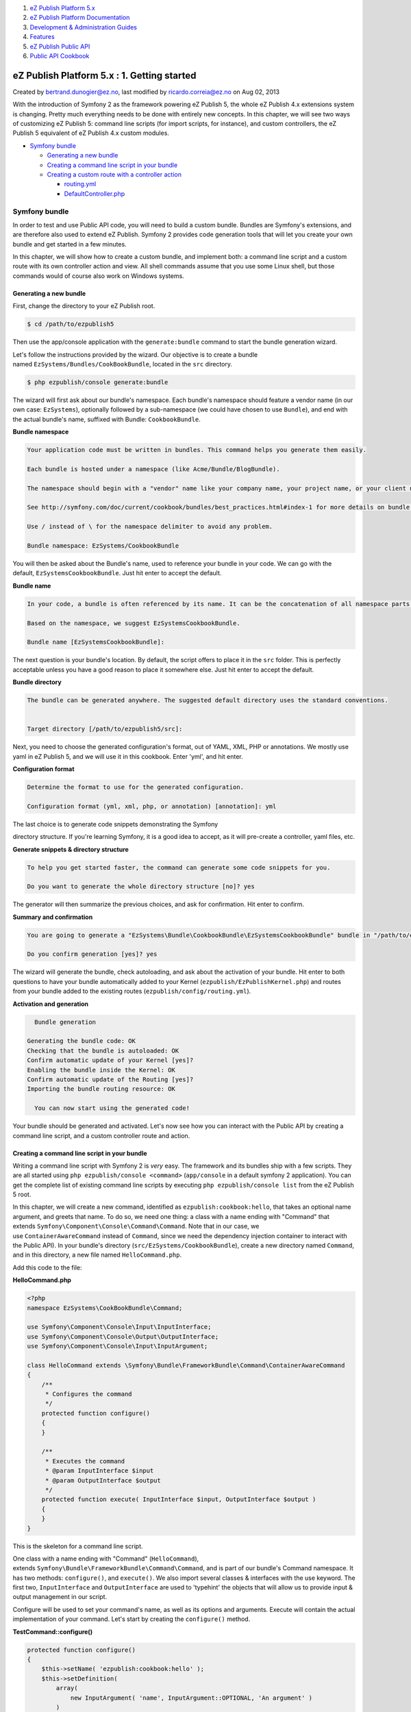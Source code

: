 #. `eZ Publish Platform 5.x <index.html>`__
#. `eZ Publish Platform
   Documentation <eZ-Publish-Platform-Documentation_1114149.html>`__
#. `Development & Administration Guides <6291674.html>`__
#. `Features <Features_12781009.html>`__
#. `eZ Publish Public API <eZ-Publish-Public-API_1736723.html>`__
#. `Public API Cookbook <Public-API-Cookbook_5046311.html>`__

eZ Publish Platform 5.x : 1. Getting started
============================================

Created by bertrand.dunogier@ez.no, last modified by
ricardo.correia@ez.no on Aug 02, 2013

With the introduction of Symfony 2 as the framework powering eZ Publish
5, the whole eZ Publish 4.x extensions system is changing. Pretty much
everything needs to be done with entirely new concepts. In this chapter,
we will see two ways of customizing eZ Publish 5: command line scripts
(for import scripts, for instance), and custom controllers, the eZ
Publish 5 equivalent of eZ Publish 4.x custom modules.

-  `Symfony bundle <#id-1.Gettingstarted-Symfonybundle>`__

   -  `Generating a new
      bundle <#id-1.Gettingstarted-Generatinganewbundle>`__
   -  `Creating a command line script in your
      bundle <#id-1.Gettingstarted-Creatingacommandlinescriptinyourbundle>`__
   -  `Creating a custom route with a controller
      action <#id-1.Gettingstarted-Creatingacustomroutewithacontrolleraction>`__

      -  `routing.yml <#id-1.Gettingstarted-routing.yml>`__
      -  `DefaultController.php <#id-1.Gettingstarted-DefaultController.php>`__

Symfony bundle
--------------

In order to test and use Public API code, you will need to build a
custom bundle. Bundles are Symfony's extensions, and are therefore also
used to extend eZ Publish. Symfony 2 provides code generation tools that
will let you create your own bundle and get started in a few minutes.

In this chapter, we will show how to create a custom bundle, and
implement both: a command line script and a custom route with its own
controller action and view. All shell commands assume that you use some
Linux shell, but those commands would of course also work on Windows
systems.

Generating a new bundle
~~~~~~~~~~~~~~~~~~~~~~~

First, change the directory to your eZ Publish root.

.. code:: theme:

    $ cd /path/to/ezpublish5

Then use the app/console application with the ``generate:bundle``
command to start the bundle generation wizard.

Let's follow the instructions provided by the wizard. Our objective is
to create a bundle named \ ``EzSystems/Bundles/CookBookBundle``, located
in the \ ``src`` directory.

.. code:: theme:

    $ php ezpublish/console generate:bundle

The wizard will first ask about our bundle's namespace. Each bundle's
namespace should feature a vendor name (in our own
case: \ ``EzSystems``), optionally followed by a sub-namespace (we could
have chosen to use \ ``Bundle``), and end with the actual bundle's name,
suffixed with Bundle: \ ``CookbookBundle``.

**Bundle namespace**

.. code:: theme:

    Your application code must be written in bundles. This command helps you generate them easily.

    Each bundle is hosted under a namespace (like Acme/Bundle/BlogBundle).

    The namespace should begin with a "vendor" name like your company name, your project name, or your client name, followed by one or more optional category sub-namespaces, and it should end with the bundle name itself (which must have Bundle as a suffix).

    See http://symfony.com/doc/current/cookbook/bundles/best_practices.html#index-1 for more details on bundle naming conventions. 

    Use / instead of \ for the namespace delimiter to avoid any problem.

    Bundle namespace: EzSystems/CookbookBundle

You will then be asked about the Bundle's name, used to reference your
bundle in your code. We can go with the
default, \ ``EzSystemsCookbookBundle``. Just hit enter to accept the
default.

**Bundle name**

.. code:: theme:

    In your code, a bundle is often referenced by its name. It can be the concatenation of all namespace parts but it's really up to you to come up with a unique name (a good practice is to start with the vendor name).

    Based on the namespace, we suggest EzSystemsCookbookBundle.

    Bundle name [EzSystemsCookbookBundle]:

The next question is your bundle's location. By default, the script
offers to place it in the \ ``src`` folder. This is perfectly acceptable
unless you have a good reason to place it somewhere else. Just hit enter
to accept the default.

**Bundle directory**

.. code:: theme:

    The bundle can be generated anywhere. The suggested default directory uses the standard conventions.


    Target directory [/path/to/ezpublish5/src]:

Next, you need to choose the generated configuration's format, out of
YAML, XML, PHP or annotations. We mostly use yaml in eZ Publish 5, and
we will use it in this cookbook. Enter 'yml', and hit enter.

**Configuration format**

.. code:: theme:

    Determine the format to use for the generated configuration.                                                                                                                        

    Configuration format (yml, xml, php, or annotation) [annotation]: yml

| The last choice is to generate code snippets demonstrating the Symfony
directory structure. If you're learning Symfony, it is a good idea to
accept, as it will pre-create a controller, yaml files, etc.

**Generate snippets & directory structure**

.. code:: theme:

    To help you get started faster, the command can generate some code snippets for you.

    Do you want to generate the whole directory structure [no]? yes

The generator will then summarize the previous choices, and ask for
confirmation. Hit enter to confirm.

**Summary and confirmation**

.. code:: theme:

    You are going to generate a "EzSystems\Bundle\CookbookBundle\EzSystemsCookbookBundle" bundle in "/path/to/ezpublish5/src/" using the "yml" format.

    Do you confirm generation [yes]? yes

The wizard will generate the bundle, check autoloading, and ask about
the activation of your bundle. Hit enter to both questions to have your
bundle automatically added to your Kernel
(``ezpublish/EzPublishKernel.php``) and routes from your bundle added to
the existing routes (``ezpublish/config/routing.yml``).

**Activation and generation**

.. code:: theme:

      Bundle generation

    Generating the bundle code: OK
    Checking that the bundle is autoloaded: OK
    Confirm automatic update of your Kernel [yes]?
    Enabling the bundle inside the Kernel: OK
    Confirm automatic update of the Routing [yes]?
    Importing the bundle routing resource: OK

      You can now start using the generated code!
     

Your bundle should be generated and activated. Let's now see how you can
interact with the Public API by creating a command line script, and a
custom controller route and action.

Creating a command line script in your bundle
~~~~~~~~~~~~~~~~~~~~~~~~~~~~~~~~~~~~~~~~~~~~~

Writing a command line script with Symfony 2 is \ *very* easy. The
framework and its bundles ship with a few scripts. They are all started
using \ ``php ezpublish/console <command>`` (``app/console`` in a
default symfony 2 application). You can get the complete list of
existing command line scripts by
executing \ ``php ezpublish/console list`` from the eZ Publish 5 root.

In this chapter, we will create a new command, identified
as \ ``ezpublish:cookbook:hello``, that takes an optional name argument,
and greets that name. To do so, we need one thing: a class with a name
ending with "Command" that
extends \ ``Symfony\Component\Console\Command\Command``. Note that in
our case, we use \ ``ContainerAwareCommand`` instead of \ ``Command``,
since we need the dependency injection container to interact with the
Public API). In your bundle's directory
(``src/EzSystems/CookbookBundle``), create a new directory
named \ ``Command``, and in this directory, a new file
named \ ``HelloCommand.php``.

Add this code to the file:

**HelloCommand.php**

.. code:: theme:

    <?php
    namespace EzSystems\CookBookBundle\Command;

    use Symfony\Component\Console\Input\InputInterface;
    use Symfony\Component\Console\Output\OutputInterface;
    use Symfony\Component\Console\Input\InputArgument;

    class HelloCommand extends \Symfony\Bundle\FrameworkBundle\Command\ContainerAwareCommand
    {
        /**
         * Configures the command
         */
        protected function configure()
        {
        }

        /**
         * Executes the command
         * @param InputInterface $input
         * @param OutputInterface $output
         */
        protected function execute( InputInterface $input, OutputInterface $output )
        {
        }
    }

This is the skeleton for a command line script.

One class with a name ending with "Command" (``HelloCommand``),
extends \ ``Symfony\Bundle\FrameworkBundle\Command\Command``, and is
part of our bundle's Command namespace. It has two
methods: \ ``configure()``, and \ ``execute()``. We also import several
classes & interfaces with the use keyword. The first
two, \ ``InputInterface`` and ``OutputInterface`` are used to 'typehint'
the objects that will allow us to provide input & output management in
our script.

Configure will be used to set your command's name, as well as its
options and arguments. Execute will contain the actual implementation of
your command. Let's start by creating the \ ``configure()`` method.

**TestCommand::configure()**

.. code:: theme:

    protected function configure()
    {
        $this->setName( 'ezpublish:cookbook:hello' );
        $this->setDefinition(
            array(
                new InputArgument( 'name', InputArgument::OPTIONAL, 'An argument' )
            )
        );
    }

First, we use setName() to set our command's name to
"``ezpublish:cookbook:hello``\ ".  We then use \ ``setDefinition()`` to
add an argument, named \ ``name``, to our command.

You can read more about arguments definitions and further options in
the \ `Symfony 2 Console
documentation <http://symfony.com/doc/2.0/components/console/introduction.html>`__. Once
this is done, if you run \ ``php ezpublish/console list``, you should
see \ ``ezpublish:cookbook:hello`` listed in the available commands. If
you run it, it should just do nothing.

Let's just add something very simple to our execute() method so that our
command actually does something.

**TestCommand::execute()**

.. code:: theme:

    protected function execute( InputInterface $input, OutputInterface $output )
    {
        // fetch the input argument
        if ( !$name = $input->getArgument( 'name' ) )
        {
            $name = "World";
        }
        $output->writeln( "Hello $name" );
    }

You can now run the command from the eZ Publish 5 root.

**Hello world**

.. code:: theme:

    $ php ezpublish/console ezpublish:cookbook:hello world
    Hello world

Creating a custom route with a controller action
~~~~~~~~~~~~~~~~~~~~~~~~~~~~~~~~~~~~~~~~~~~~~~~~

In this short chapter, we will see how to create a new route that will
catch a custom URL and execute a controller action. We want to create a
new route, ``/cookbook/test``, that displays a simple 'Hello world'
message. This tutorial is a simplified version of the official one that
can be found
on \ `http://symfony.com/doc/current/book/controller.html <http://symfony.com/doc/current/book/controller.html>`__.

eZ Publish 4 equivalent

Icon

This eZ Publish 5 extension would have been a custom module, with its
own ``module.php`` file, in eZ Publish 4.

During our bundle's generation, we have chosen to generate the bundle
with default code snippets. Fortunately, almost everything we need is
part of those default snippets. We just need to do some editing, in
particular in two
locations: \ ``src/EzSystems/Resources/config/routing.yml`` and ``src/EzSystems/CookbookBundle/Controllers/DefaultController.php``.
The first one will be used to configure our route (``/cookbook/test``)
as well as the controller action the route should execute, while the
latter will contain the actual action's code.

routing.yml
^^^^^^^^^^^

This is the file where we define our action's URL matching. The
generated file contains this YAML block

**Generated routing.yml**

.. code:: theme:

    ez_systems_cookbook_homepage:
        pattern:  /hello/{name}
        defaults: { _controller: EzSystemsCookbookBundle:Default:index }

We can safely remove this default code, and replace it with this

**Edited routing.yml**

.. code:: theme:

    ezsystems_cookbook_hello:
        pattern:  /cookbook/{name}
        defaults: { _controller: EzSystemsCookbookBundle:Default:hello }

We define a route that matches the URI /cookbook/\* and executes the
action hello in the Default controller of our bundle. The next step is
to create this method in the controller.

DefaultController.php
^^^^^^^^^^^^^^^^^^^^^

This controller was generated by the bundle generator. It contains one
method, \ ``helloAction()``, that matched the YAML configuration we have
changed in the previous part. Let's just rename
the \ ``indexAction()`` method so that we end up with this code.

**DefaultController::helloAction()**

.. code:: theme:

    public function helloAction( $name )
    {
        $response = new \Symfony\Component\HttpFoundation\Response;
        $response->setContent( "Hello $name" );
        return $response;
    }

We won't go into details about controllers in this cookbook, but let's
walk through the code a bit. This method receives the parameter defined
in \ ``routing.yml``. It is named "name" in the route definition, and
must be named $name in the matching action. Since the action is named
"hello" in \ ``routing.yml``, the expected method name
is \ ``helloAction``.

Controller actions \ **must** return a Response object that will contain
the response's content, the headers, and various optional properties
that affect the action's behavior. In our case, we simply set the
content, using \ ``setContent()``, to "Hello $name". Simple. Go
to \ `http://ezpublish5/cookbook/hello/YourName <http://ezpublish5/cookbook/hello/YourName,>`__,
and you should get "Hello YourName".

The custom EzPublishCoreBundle Controller

Icon

For convenience, a custom controller is available at
`eZ\\Bundle\\EzPublishCoreBundle\\Controller <http://apidoc.ez.no/sami/trunk/NS/html/eZ/Bundle/EzPublishCoreBundle/Controller.html>`__.
It gives you with a few commodity methods:

-  getRepository()
   Returns the Public API repository, that gives you access to the
   various services through getContentService(), getLocationService()
   and so on; 
-  getLegacyKernel()
   Returns an instance of the
   `eZ\\Publish\\Core\\MVC\\Legacy\\Kernel <http://apidoc.ez.no/doxygen/trunk/NS/html/classeZ_1_1Publish_1_1Core_1_1MVC_1_1Legacy_1_1Kernel.html>`__,
   that you can use to interact with the Legacy eZ Publish kernel
-  getConfigResolver()
   Returns the
   `ConfigResolver <http://apidoc.ez.no/doxygen/trunk/NS/html/classeZ_1_1Bundle_1_1EzPublishCoreBundle_1_1DependencyInjection_1_1Configuration_1_1ConfigResolver.html>`__
   that gives you access to configuration data.

You are encouraged to use it for your custom controllers that interact
with eZ Publish.

 

With both command line scripts and HTTP routes, you have the basics you
need to start writing Public API code.

Document generated by Confluence on Mar 03, 2015 15:12
